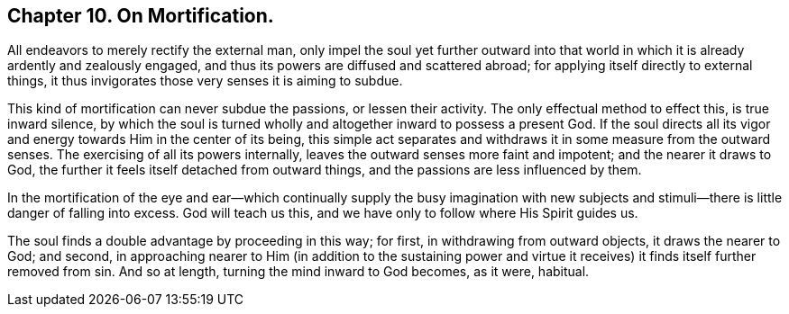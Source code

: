 == Chapter 10. On Mortification.

All endeavors to merely rectify the external man,
only impel the soul yet further outward into that world
in which it is already ardently and zealously engaged,
and thus its powers are diffused and scattered abroad;
for applying itself directly to external things,
it thus invigorates those very senses it is aiming to subdue.

This kind of mortification can never subdue the passions, or lessen their activity.
The only effectual method to effect this, is true inward silence,
by which the soul is turned wholly and altogether inward to possess a present God.
If the soul directs all its vigor and energy towards Him
in the center of its being,
this simple act separates and withdraws it in some measure from the outward senses.
The exercising of all its powers internally,
leaves the outward senses more faint and impotent; and the nearer it draws to God,
the further it feels itself detached from outward things,
and the passions are less influenced by them.

In the mortification of the eye and ear--which continually supply the busy imagination
with new subjects and stimuli--there is little danger of falling into excess.
God will teach us this, and we have only to follow where His Spirit guides us.

The soul finds a double advantage by proceeding in this way; for first,
in withdrawing from outward objects, it draws the nearer to God; and second,
in approaching nearer to Him (in addition to the sustaining power
and virtue it receives) it finds itself further removed from sin.
And so at length, turning the mind inward to God becomes, as it were, habitual.
